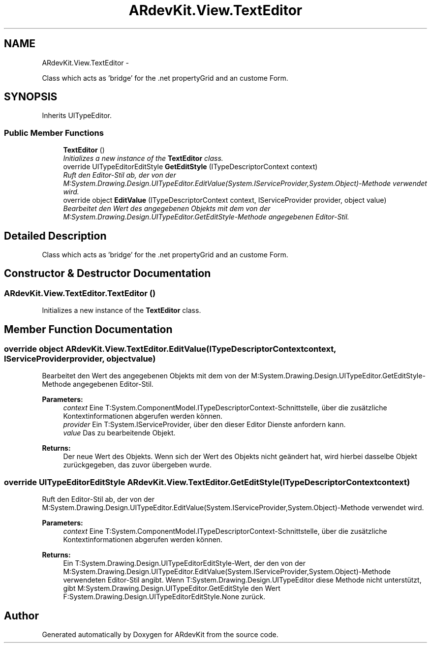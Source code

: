 .TH "ARdevKit.View.TextEditor" 3 "Sun Mar 2 2014" "Version 0.2" "ARdevKit" \" -*- nroff -*-
.ad l
.nh
.SH NAME
ARdevKit.View.TextEditor \- 
.PP
Class which acts as 'bridge' for the \&.net propertyGrid and an custome Form\&.  

.SH SYNOPSIS
.br
.PP
.PP
Inherits UITypeEditor\&.
.SS "Public Member Functions"

.in +1c
.ti -1c
.RI "\fBTextEditor\fP ()"
.br
.RI "\fIInitializes a new instance of the \fBTextEditor\fP class\&. \fP"
.ti -1c
.RI "override UITypeEditorEditStyle \fBGetEditStyle\fP (ITypeDescriptorContext context)"
.br
.RI "\fIRuft den Editor-Stil ab, der von der M:System\&.Drawing\&.Design\&.UITypeEditor\&.EditValue(System\&.IServiceProvider,System\&.Object)-Methode verwendet wird\&. \fP"
.ti -1c
.RI "override object \fBEditValue\fP (ITypeDescriptorContext context, IServiceProvider provider, object value)"
.br
.RI "\fIBearbeitet den Wert des angegebenen Objekts mit dem von der M:System\&.Drawing\&.Design\&.UITypeEditor\&.GetEditStyle-Methode angegebenen Editor-Stil\&. \fP"
.in -1c
.SH "Detailed Description"
.PP 
Class which acts as 'bridge' for the \&.net propertyGrid and an custome Form\&. 


.SH "Constructor & Destructor Documentation"
.PP 
.SS "ARdevKit\&.View\&.TextEditor\&.TextEditor ()"

.PP
Initializes a new instance of the \fBTextEditor\fP class\&. 
.SH "Member Function Documentation"
.PP 
.SS "override object ARdevKit\&.View\&.TextEditor\&.EditValue (ITypeDescriptorContextcontext, IServiceProviderprovider, objectvalue)"

.PP
Bearbeitet den Wert des angegebenen Objekts mit dem von der M:System\&.Drawing\&.Design\&.UITypeEditor\&.GetEditStyle-Methode angegebenen Editor-Stil\&. 
.PP
\fBParameters:\fP
.RS 4
\fIcontext\fP Eine T:System\&.ComponentModel\&.ITypeDescriptorContext-Schnittstelle, über die zusätzliche Kontextinformationen abgerufen werden können\&.
.br
\fIprovider\fP Ein T:System\&.IServiceProvider, über den dieser Editor Dienste anfordern kann\&.
.br
\fIvalue\fP Das zu bearbeitende Objekt\&.
.RE
.PP
\fBReturns:\fP
.RS 4
Der neue Wert des Objekts\&. Wenn sich der Wert des Objekts nicht geändert hat, wird hierbei dasselbe Objekt zurückgegeben, das zuvor übergeben wurde\&. 
.RE
.PP

.SS "override UITypeEditorEditStyle ARdevKit\&.View\&.TextEditor\&.GetEditStyle (ITypeDescriptorContextcontext)"

.PP
Ruft den Editor-Stil ab, der von der M:System\&.Drawing\&.Design\&.UITypeEditor\&.EditValue(System\&.IServiceProvider,System\&.Object)-Methode verwendet wird\&. 
.PP
\fBParameters:\fP
.RS 4
\fIcontext\fP Eine T:System\&.ComponentModel\&.ITypeDescriptorContext-Schnittstelle, über die zusätzliche Kontextinformationen abgerufen werden können\&.
.RE
.PP
\fBReturns:\fP
.RS 4
Ein T:System\&.Drawing\&.Design\&.UITypeEditorEditStyle-Wert, der den von der M:System\&.Drawing\&.Design\&.UITypeEditor\&.EditValue(System\&.IServiceProvider,System\&.Object)-Methode verwendeten Editor-Stil angibt\&. Wenn T:System\&.Drawing\&.Design\&.UITypeEditor diese Methode nicht unterstützt, gibt M:System\&.Drawing\&.Design\&.UITypeEditor\&.GetEditStyle den Wert F:System\&.Drawing\&.Design\&.UITypeEditorEditStyle\&.None zurück\&. 
.RE
.PP


.SH "Author"
.PP 
Generated automatically by Doxygen for ARdevKit from the source code\&.
